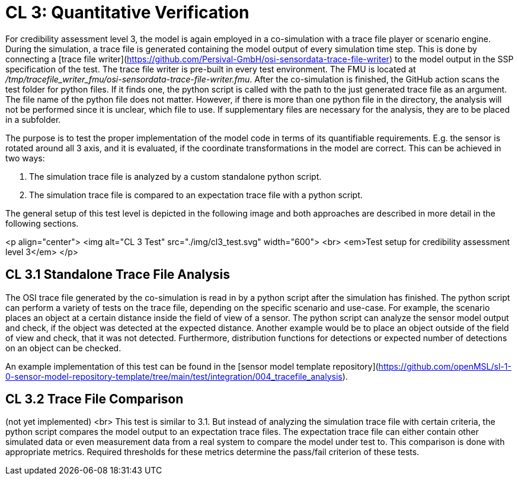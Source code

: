 # CL 3: Quantitative Verification

For credibility assessment level 3, the model is again employed in a co-simulation with a trace file player or scenario engine.
During the simulation, a trace file is generated containing the model output of every simulation time step.
This is done by connecting a [trace file writer](https://github.com/Persival-GmbH/osi-sensordata-trace-file-writer) to the model output in the SSP specification of the test.
The trace file writer is pre-built in every test environment.
The FMU is located at _/tmp/tracefile_writer_fmu/osi-sensordata-trace-file-writer.fmu_.
After the co-simulation is finished, the GitHub action scans the test folder for python files.
If it finds one, the python script is called with the path to the just generated trace file as an argument.
The file name of the python file does not matter.
However, if there is more than one python file in the directory, the analysis will not be performed since it is unclear, which file to use.
If supplementary files are necessary for the analysis, they are to be placed in a subfolder.

The purpose is to test the proper implementation of the model code in terms of its quantifiable requirements.
E.g. the sensor is rotated around all 3 axis, and it is evaluated, if the coordinate transformations in the model are correct.
This can be achieved in two ways:

1. The simulation trace file is analyzed by a custom standalone python script.
2. The simulation trace file is compared to an expectation trace file with a python script.

The general setup of this test level is depicted in the following image and both approaches are described in more detail in the following sections.

<p align="center">
  <img alt="CL 3 Test" src="./img/cl3_test.svg" width="600"> <br>
  <em>Test setup for credibility assessment level 3</em>
</p>

## CL 3.1 Standalone Trace File Analysis

The OSI trace file generated by the co-simulation is read in by a python script after the simulation has finished.
The python script can perform a variety of tests on the trace file, depending on the specific scenario and use-case.
For example, the scenario places an object at a certain distance inside the field of view of a sensor.
The python script can analyze the sensor model output and check, if the object was detected at the expected distance.
Another example would be to place an object outside of the field of view and check, that it was not detected.
Furthermore, distribution functions for detections or expected number of detections on an object can be checked.

An example implementation of this test can be found in the [sensor model template repository](https://github.com/openMSL/sl-1-0-sensor-model-repository-template/tree/main/test/integration/004_tracefile_analysis).

## CL 3.2 Trace File Comparison

(not yet implemented) <br>
This test is similar to 3.1.
But instead of analyzing the simulation trace file with certain criteria, the python script compares the model output to an expectation trace files.
The expectation trace file can either contain other simulated data or even measurement data from a real system to compare the model under test to.
This comparison is done with appropriate metrics.
Required thresholds for these metrics determine the pass/fail criterion of these tests.